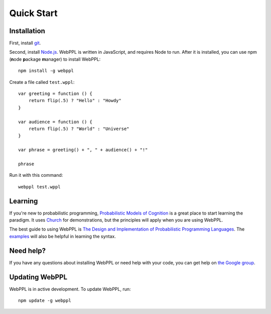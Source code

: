 Quick Start
===========

Installation 
------------

First, install `git <https://git-scm.com/downloads>`_. 

Second, install `Node.js <http://nodejs.org>`_. WebPPL is written in JavaScript, and requires Node to run. After it is installed, you can use npm (**n**\ ode **p**\ ackage **m**\ anager) to install WebPPL::

    npm install -g webppl

Create a file called ``test.wppl``::

    var greeting = function () {
        return flip(.5) ? "Hello" : "Howdy"
    }
    
    var audience = function () {
        return flip(.5) ? "World" : "Universe"
    }
    
    var phrase = greeting() + ", " + audience() + "!"
    
    phrase

Run it with this command::

    webppl test.wppl

Learning
--------

If you're new to probabilistic programming, `Probabilistic Models of Cognition <https://probmods.org/>`_ is a great place to start learning the paradigm. It uses `Church <http://projects.csail.mit.edu/church/wiki/Church>`_ for demonstrations, but the principles will apply when you are using WebPPL.

The best guide to using WebPPL is `The Design and Implementation of Probabilistic Programming Languages <http://dippl.org/chapters/02-webppl.html>`_. The `examples <https://github.com/probmods/webppl/tree/master/examples>`_ will also be helpful in learning the syntax.

Need help?
----------

If you have any questions about installing WebPPL or need help with your code, you can get help on `the Google group <https://groups.google.com/forum/#!forum/webppl-dev>`_.

Updating WebPPL
---------------

WebPPL is in active development. To update WebPPL, run::

    npm update -g webppl
